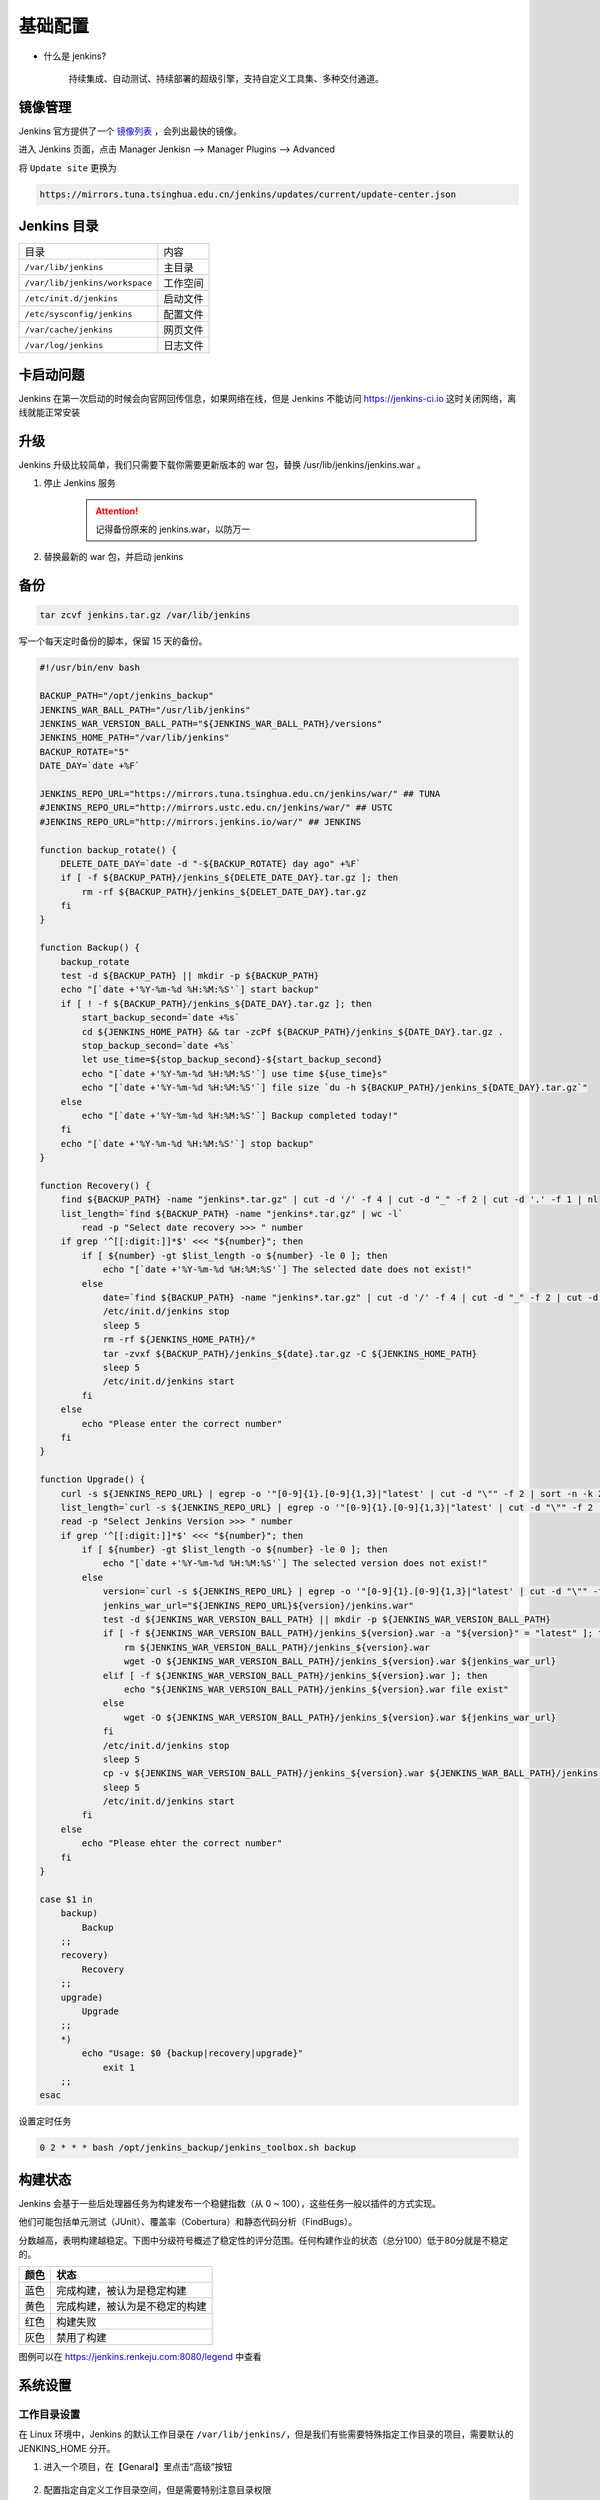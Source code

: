 基础配置
++++++++++

* 什么是 jenkins?

    持续集成、自动测试、持续部署的超级引擎，支持自定义工具集、多种交付通道。

镜像管理
"""""""""""""""

Jenkins 官方提供了一个 `镜像列表 <http://mirrors.jenkins-ci.org/status.html>`_ ，会列出最快的镜像。

进入 Jenkins 页面，点击 Manager Jenkisn --> Manager Plugins --> Advanced 

将 ``Update site`` 更换为

.. code-block:: none

    https://mirrors.tuna.tsinghua.edu.cn/jenkins/updates/current/update-center.json

Jenkins 目录
"""""""""""""""

+--------------------------------+----------+
|              目录              |   内容   |
+--------------------------------+----------+
|      ``/var/lib/jenkins``      |  主目录  |
+--------------------------------+----------+
| ``/var/lib/jenkins/workspace`` | 工作空间 |
+--------------------------------+----------+
|    ``/etc/init.d/jenkins``     | 启动文件 |
+--------------------------------+----------+
|   ``/etc/sysconfig/jenkins``   | 配置文件 |
+--------------------------------+----------+
|     ``/var/cache/jenkins``     | 网页文件 |
+--------------------------------+----------+
|      ``/var/log/jenkins``      | 日志文件 |
+--------------------------------+----------+

卡启动问题
""""""""""""""

Jenkins 在第一次启动的时候会向官网回传信息，如果网络在线，但是 Jenkins 不能访问 https://jenkins-ci.io 
这时关闭网络，离线就能正常安装

升级
"""""""""""""""

Jenkins 升级比较简单，我们只需要下载你需要更新版本的 war 包，替换 /usr/lib/jenkins/jenkins.war 。

1. 停止 Jenkins 服务

    .. attention:: 

        记得备份原来的 jenkins.war，以防万一

2. 替换最新的 war 包，并启动 jenkins 

备份
""""""""""""

.. code-block:: bash

    tar zcvf jenkins.tar.gz /var/lib/jenkins

写一个每天定时备份的脚本，保留 15 天的备份。

.. code-block:: bash

    #!/usr/bin/env bash

    BACKUP_PATH="/opt/jenkins_backup"
    JENKINS_WAR_BALL_PATH="/usr/lib/jenkins"
    JENKINS_WAR_VERSION_BALL_PATH="${JENKINS_WAR_BALL_PATH}/versions"
    JENKINS_HOME_PATH="/var/lib/jenkins"
    BACKUP_ROTATE="5"
    DATE_DAY=`date +%F`

    JENKINS_REPO_URL="https://mirrors.tuna.tsinghua.edu.cn/jenkins/war/" ## TUNA
    #JENKINS_REPO_URL="http://mirrors.ustc.edu.cn/jenkins/war/" ## USTC
    #JENKINS_REPO_URL="http://mirrors.jenkins.io/war/" ## JENKINS

    function backup_rotate() {
        DELETE_DATE_DAY=`date -d "-${BACKUP_ROTATE} day ago" +%F`
        if [ -f ${BACKUP_PATH}/jenkins_${DELETE_DATE_DAY}.tar.gz ]; then
            rm -rf ${BACKUP_PATH}/jenkins_${DELET_DATE_DAY}.tar.gz
        fi
    }

    function Backup() {
        backup_rotate
        test -d ${BACKUP_PATH} || mkdir -p ${BACKUP_PATH}
        echo "[`date +'%Y-%m-%d %H:%M:%S'`] start backup"
        if [ ! -f ${BACKUP_PATH}/jenkins_${DATE_DAY}.tar.gz ]; then
            start_backup_second=`date +%s`
            cd ${JENKINS_HOME_PATH} && tar -zcPf ${BACKUP_PATH}/jenkins_${DATE_DAY}.tar.gz .
            stop_backup_second=`date +%s`
            let use_time=${stop_backup_second}-${start_backup_second}
            echo "[`date +'%Y-%m-%d %H:%M:%S'`] use time ${use_time}s"
            echo "[`date +'%Y-%m-%d %H:%M:%S'`] file size `du -h ${BACKUP_PATH}/jenkins_${DATE_DAY}.tar.gz`"
        else
            echo "[`date +'%Y-%m-%d %H:%M:%S'`] Backup completed today!"
        fi
        echo "[`date +'%Y-%m-%d %H:%M:%S'`] stop backup"
    }

    function Recovery() {
        find ${BACKUP_PATH} -name "jenkins*.tar.gz" | cut -d '/' -f 4 | cut -d "_" -f 2 | cut -d '.' -f 1 | nl
        list_length=`find ${BACKUP_PATH} -name "jenkins*.tar.gz" | wc -l`
            read -p "Select date recovery >>> " number
        if grep '^[[:digit:]]*$' <<< "${number}"; then
            if [ ${number} -gt $list_length -o ${number} -le 0 ]; then
                echo "[`date +'%Y-%m-%d %H:%M:%S'`] The selected date does not exist!"
            else
                date=`find ${BACKUP_PATH} -name "jenkins*.tar.gz" | cut -d '/' -f 4 | cut -d "_" -f 2 | cut -d '.' -f 1 | sed -n ${number}p`
                /etc/init.d/jenkins stop
                sleep 5
                rm -rf ${JENKINS_HOME_PATH}/*
                tar -zvxf ${BACKUP_PATH}/jenkins_${date}.tar.gz -C ${JENKINS_HOME_PATH}
                sleep 5
                /etc/init.d/jenkins start
            fi
        else
            echo "Please enter the correct number"
        fi
    }

    function Upgrade() {
        curl -s ${JENKINS_REPO_URL} | egrep -o '"[0-9]{1}.[0-9]{1,3}|"latest' | cut -d "\"" -f 2 | sort -n -k 2 -t . | nl
        list_length=`curl -s ${JENKINS_REPO_URL} | egrep -o '"[0-9]{1}.[0-9]{1,3}|"latest' | cut -d "\"" -f 2 | sort -n -k 2 -t . | wc -l`
        read -p "Select Jenkins Version >>> " number
        if grep '^[[:digit:]]*$' <<< "${number}"; then
            if [ ${number} -gt $list_length -o ${number} -le 0 ]; then
                echo "[`date +'%Y-%m-%d %H:%M:%S'`] The selected version does not exist!"
            else
                version=`curl -s ${JENKINS_REPO_URL} | egrep -o '"[0-9]{1}.[0-9]{1,3}|"latest' | cut -d "\"" -f 2 | sort -n -k 2 -t . |sed -n ${number}p`
                jenkins_war_url="${JENKINS_REPO_URL}${version}/jenkins.war"
                test -d ${JENKINS_WAR_VERSION_BALL_PATH} || mkdir -p ${JENKINS_WAR_VERSION_BALL_PATH}
                if [ -f ${JENKINS_WAR_VERSION_BALL_PATH}/jenkins_${version}.war -a "${version}" = "latest" ]; then
                    rm ${JENKINS_WAR_VERSION_BALL_PATH}/jenkins_${version}.war
                    wget -O ${JENKINS_WAR_VERSION_BALL_PATH}/jenkins_${version}.war ${jenkins_war_url}
                elif [ -f ${JENKINS_WAR_VERSION_BALL_PATH}/jenkins_${version}.war ]; then
                    echo "${JENKINS_WAR_VERSION_BALL_PATH}/jenkins_${version}.war file exist"
                else
                    wget -O ${JENKINS_WAR_VERSION_BALL_PATH}/jenkins_${version}.war ${jenkins_war_url}
                fi
                /etc/init.d/jenkins stop
                sleep 5
                cp -v ${JENKINS_WAR_VERSION_BALL_PATH}/jenkins_${version}.war ${JENKINS_WAR_BALL_PATH}/jenkins.war
                sleep 5
                /etc/init.d/jenkins start
            fi
        else
            echo "Please ehter the correct number"
        fi
    }

    case $1 in
        backup)
            Backup
        ;;
        recovery)
            Recovery
        ;;
        upgrade)
            Upgrade
        ;;
        *)
            echo "Usage: $0 {backup|recovery|upgrade}"
                exit 1
        ;;
    esac

设置定时任务

.. code-block:: none

    0 2 * * * bash /opt/jenkins_backup/jenkins_toolbox.sh backup

构建状态
"""""""""""""

Jenkins 会基于一些后处理器任务为构建发布一个稳健指数（从 0 ~ 100），这些任务一般以插件的方式实现。

他们可能包括单元测试（JUnit）、覆盖率（Cobertura）和静态代码分析（FindBugs）。

分数越高，表明构建越稳定。下图中分级符号概述了稳定性的评分范围。任何构建作业的状态（总分100）低于80分就是不稳定的。

.. image:: /images/jenkins/构建状态.png

+------+--------------------------------+
| 颜色 |              状态              |
+======+================================+
| 蓝色 |   完成构建，被认为是稳定构建   |
+------+--------------------------------+
| 黄色 | 完成构建，被认为是不稳定的构建 |
+------+--------------------------------+
| 红色 |            构建失败            |
+------+--------------------------------+
| 灰色 |           禁用了构建           |
+------+--------------------------------+

.. image:: /images/jenkins/构建稳定性.png

图例可以在 https://jenkins.renkeju.com:8080/legend 中查看

系统设置
"""""""""""""

工作目录设置
'''''''''''''''''''

在 Linux 环境中，Jenkins 的默认工作目录在 ``/var/lib/jenkins/``，但是我们有些需要特殊指定工作目录的项目，需要默认的 JENKINS_HOME 分开。

1. 进入一个项目，在【Genaral】里点击“高级”按钮

    .. image:: /images/jenkins/全局配置高级按钮.png

2. 配置指定自定义工作目录空间，但是需要特别注意目录权限

    .. image:: /images/jenkins/使用指定的目录.png

nginx 反向代理 Jenkins
'''''''''''''''''''''''''''''

* nginx 反向代理 jenkins 配置

    .. code-block:: none

        upstream jenkins_server {
            server 127.0.0.1:8080 fail_timeout=0;
        }

        server {
            listen 80;
            server_name jenkins.example.com;

            access_log      /var/log/nginx/jenkins/access.log;
            error_log       /var/log/nginx/jenkins/error.log;

            location / {
                proxy_set_header        Host $host:$server_port;
                proxy_set_header        X-Real-IP $remote_addr;
                proxy_set_header        X-Forwarded-For $proxy_add_x_forwarded_for;
                proxy_set_header        X-Forwarded-Proto $scheme;
                proxy_pass              http://jenkins_server;
            }
        }

* nginx 反向代理 jenkins ssl 配置 

    .. code-block:: none

        upstream app_server {
            server 127.0.0.1:8080 fail_timeout=0;
        }

        server {
            listen 80;
            server_name jenkins.example.com;
            return 301 https://$host/$request_uri;
        }

        server {
            listen 443 ssl;
            server_name jenkins.example.com;

            access_log      /var/log/nginx/jenkins/access.log;
            error_log       /var/log/nginx/jenkins/error.log;

            location / {
                proxy_set_header        Host $host:$server_port;
                proxy_set_header        X-Real-IP $remote_addr;
                proxy_set_header        X-Forwarded-For $proxy_add_x_forwarded_for;
                proxy_set_header        X-Forwarded-Proto $scheme;
                proxy_redirect http:// https://;
                proxy_pass              http://app_server;
            }
        }

    .. attention:: 

        1. 重启nginx或重新加载nginx配置之前，需要创建 ``/var/log/nginx/jenkins`` 目录，否则nginx启动失败并报错。
        2. 配置完成后，访问 web 页面，还是会报出“反向代理设置有误”，这是因为之前我们通过 8080 端口访问 Jenkins，当使用 Nginx 进行反向代理后，在【系统管理】--> 【系统设置】的 jenkins URL 配置中还是 8080 端口，我们需要更改为 nginx 所指定的端口号。 

主题设置
'''''''''''''

Jenkins 自带的样式比较丑，我们也有很多第三方样式库可以选择，这里我们介绍 `jenkins-material-theme <http://afonsof.com/jenkins-material-theme/>`_

1. 选择主题颜色

    .. image:: /images/jenkins/jenkins主题颜色.png

2. 将 URL 中的 ``{{your-color-name}}`` 更换为你选择的颜色: ``https://cdn.rawgit.com/afonsof/jenkins-material-theme/gh-pages/dist/material-{{your-color-name}}.css``

3. 安装 `Jenkins Simple Theme 插件 <https://wiki.jenkins-ci.org/display/JENKINS/Simple+Theme+Plugin>`_

4. 点击 ``Manager Jenkins``

5. 点击 ``Configure System`` 并找到 ``Theme``

6. 使用第三方的CSS样式有两种方式

    * 添加 ``CSS URL`` ，将字段设置为生成的 CSS URL
    * 下载 URL 的 CSS 样式文件，将文件内容黏贴入 ``Extra CSS``

7. 点击 ``Save``

语言设置
'''''''''''''

1. 安装 `Locale Plugin <https://wiki.jenkins.io/display/JENKINS/Locale+Plugin>`_
2. 重启生效
3. 配置【Manage Jenkins】-->【Configure System】->【Locale】

    .. image:: /images/jenkins/语言设置.jpeg

4. 默认语言设置为 zh_CN，勾选强制语言设置。